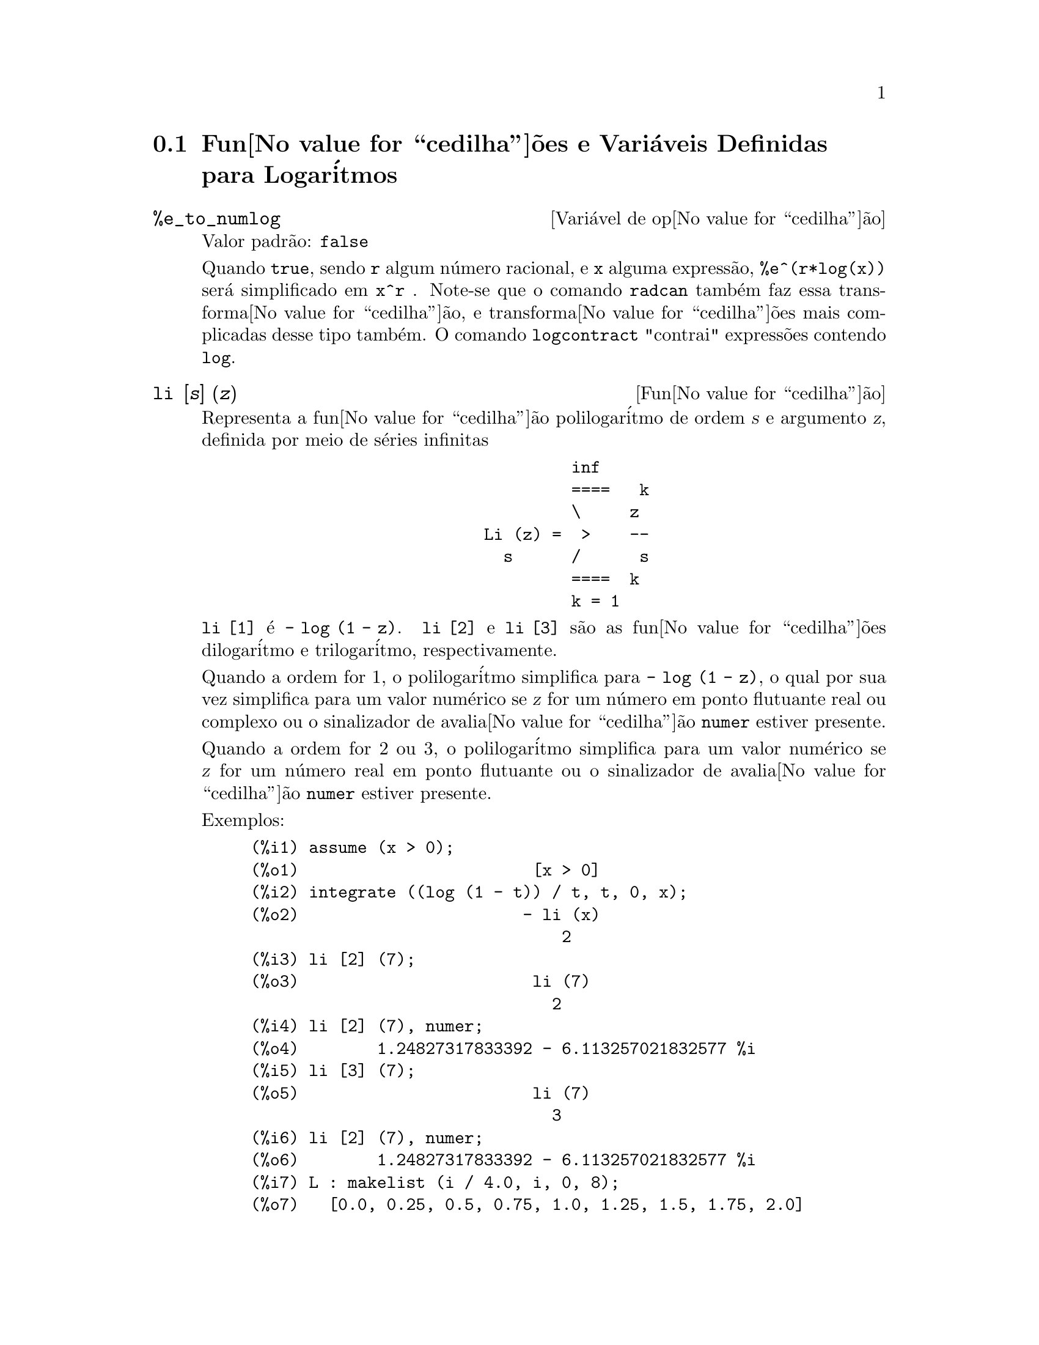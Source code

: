 @c Language: Brazilian Portuguese, Encoding: iso-8859-1
@c /Logarithms.texi/1.17/Sat Jun  2 00:12:55 2007/-ko/
@menu
* Fun@value{cedilha}@~{o}es e Vari@'{a}veis Definidas para Logar@'{i}tmos::
@end menu

@node Fun@value{cedilha}@~{o}es e Vari@'{a}veis Definidas para Logar@'{i}tmos,  , Logar@'{i}tmos, Logar@'{i}tmos
@section Fun@value{cedilha}@~{o}es e Vari@'{a}veis Definidas para Logar@'{i}tmos

@defvr {Vari@'{a}vel de op@value{cedilha}@~{a}o} %e_to_numlog
Valor padr@~{a}o: @code{false}

Quando @code{true}, sendo @code{r} algum n@'{u}mero racional, e
@code{x} alguma express@~{a}o, @code{%e^(r*log(x))} ser@'{a} simplificado em @code{x^r} .
Note-se que o comando @code{radcan} tamb@'{e}m faz essa transforma@value{cedilha}@~{a}o,
e transforma@value{cedilha}@~{o}es mais complicadas desse tipo tamb@'{e}m.
O comando @code{logcontract} "contrai" express@~{o}es contendo @code{log}.

@end defvr

@deffn {Fun@value{cedilha}@~{a}o} li [@var{s}] (@var{z})
Representa a fun@value{cedilha}@~{a}o polilogar@'{i}tmo de ordem @var{s} e argumento @var{z},
definida por meio de s@'{e}ries infinitas

@example
                                 inf
                                 ====   k
                                 \     z
                        Li (z) =  >    --
                          s      /      s
                                 ====  k
                                 k = 1
@end example

@code{li [1]} @'{e} @code{- log (1 - z)}.
@code{li [2]} e @code{li [3]} s@~{a}o as fun@value{cedilha}@~{o}es dilogar@'{i}tmo e trilogar@'{i}tmo, respectivamente.

Quando a ordem for 1, o polilogar@'{i}tmo simplifica para @code{- log (1 - z)},
o qual por sua vez simplifica para um valor num@'{e}rico
se @var{z} for um n@'{u}mero em ponto flutuante real ou complexo ou o sinalizador de avalia@value{cedilha}@~{a}o @code{numer} estiver presente.

Quando a ordem for 2 ou 3,
o polilogar@'{i}tmo simplifica para um valor num@'{e}rico
se @var{z} for um n@'{u}mero real em ponto flutuante
ou o sinalizador de avalia@value{cedilha}@~{a}o @code{numer} estiver presente.

Exemplos:

@c ===beg===
@c assume (x > 0);
@c integrate ((log (1 - t)) / t, t, 0, x);
@c li [2] (7);
@c li [2] (7), numer;
@c li [3] (7);
@c li [2] (7), numer;
@c L : makelist (i / 4.0, i, 0, 8);
@c map (lambda ([x], li [2] (x)), L);
@c map (lambda ([x], li [3] (x)), L);
@c ===end===
@example
(%i1) assume (x > 0);
(%o1)                        [x > 0]
(%i2) integrate ((log (1 - t)) / t, t, 0, x);
(%o2)                       - li (x)
                                2
(%i3) li [2] (7);
(%o3)                        li (7)
                               2
(%i4) li [2] (7), numer;
(%o4)        1.24827317833392 - 6.113257021832577 %i
(%i5) li [3] (7);
(%o5)                        li (7)
                               3
(%i6) li [2] (7), numer;
(%o6)        1.24827317833392 - 6.113257021832577 %i
(%i7) L : makelist (i / 4.0, i, 0, 8);
(%o7)   [0.0, 0.25, 0.5, 0.75, 1.0, 1.25, 1.5, 1.75, 2.0]
(%i8) map (lambda ([x], li [2] (x)), L);
(%o8) [0, .2676526384986274, .5822405249432515, 
.9784693966661848, 1.64493407, 2.190177004178597
 - .7010261407036192 %i, 2.374395264042415
 - 1.273806203464065 %i, 2.448686757245154
 - 1.758084846201883 %i, 2.467401098097648
 - 2.177586087815347 %i]
(%i9) map (lambda ([x], li [3] (x)), L);
(%o9) [0, .2584613953442624, 0.537213192678042, 
.8444258046482203, 1.2020569, 1.642866878950322
 - .07821473130035025 %i, 2.060877505514697
 - .2582419849982037 %i, 2.433418896388322
 - .4919260182322965 %i, 2.762071904015935
 - .7546938285978846 %i]
@end example

@end deffn

@deffn {Fun@value{cedilha}@~{a}o} log (@var{x})
Representa o logar@'{i}tmo natural (base @math{e}) de @var{x}.

Maxima n@~{a}o possui uma fun@value{cedilha}@~{a}o interna para logar@'{i}tmo de base 10 ou de outras bases.
@code{log10(x) := log(x) / log(10)} @'{e} uma defini@value{cedilha}@~{a}o @'{u}til.

Simplifica@value{cedilha}@~{a}o e avalia@value{cedilha}@~{a}o de logar@'{i}tmos s@~{a}o governadas por muitos sinalizadores globais:

@code{logexpand} - faz com que @code{log(a^b)} torne-se @code{b*log(a)}.
Se @code{logexpand} for escolhida para @code{all}, @code{log(a*b)} ir@'{a} tamb@'{e}m simplificar para @code{log(a)+log(b)}.
Se @code{logexpand} for escolhida para @code{super}, ent@~{a}o @code{log(a/b)} ir@'{a} tamb@'{e}m simplificar para @code{log(a)-log(b)} para n@'{u}meros
racionais @code{a/b}, @code{a#1}.  (@code{log(1/b)}, para @code{b} inteiro, sempre simplifica).  Se
@code{logexpand} for escolhida para @code{false}, todas essas simplifica@value{cedilha}@~{o}es ir@~{a}o ser desabilitadas.

@code{logsimp} - se @code{false} ent@~{a}o nenhuma simplifica@value{cedilha}@~{a}o de @code{%e} para um expoente
contendo @code{log}'s @'{e} conclu@'{i}da.

@code{lognumer} - se @code{true} ent@~{a}o argumentos negativos em ponto flutuante para
@code{log} ir@'{a} sempre ser convertido para seu valor absoluto antes que @code{log} seja
tomado.  Se @code{numer} for tamb@'{e}m @code{true}, ent@~{a}o argumentos negativos inteiros para @code{log}
ir@~{a}o tamb@'{e}m ser convertidos para seu valor absoluto.

@code{lognegint} - se @code{true} implementa a regra @code{log(-n)} ->
@code{log(n)+%i*%pi} para @code{n} um inteiro positivo.

@code{%e_to_numlog} - quando @code{true}, @code{r} sendo algum n@'{u}mero racional, e
@code{x} alguma express@~{a}o, @code{%e^(r*log(x))} ser@'{a} simplificado em
@code{x^r} .  Note-se que o comando @code{radcan} tamb@'{e}m
faz essa transforma@value{cedilha}@~{a}o, e transforma@value{cedilha}@~{o}es mais complicadas desse tipo tamb@'{e}m.
O comando @code{logcontract} "contrai" express@~{o}es contendo @code{log}.

@end deffn

@defvr {Vari@'{a}vel de op@value{cedilha}@~{a}o} logabs
Valor padr@~{a}o: @code{false}

Quando fazendo integra@value{cedilha}@~{a}o indefinida onde
logs s@~{a}o gerados, e.g. @code{integrate(1/x,x)}, a resposta @'{e} dada em
termos de @code{log(abs(...))} se @code{logabs} for @code{true}, mas em termos de @code{log(...)} se
@code{logabs} for @code{false}.  Para integra@value{cedilha}@~{a}o definida, a escolha @code{logabs:true} @'{e}
usada, porque aqui "avalia@value{cedilha}@~{a}o" de integral indefinida nos
extremos @'{e} muitas vezes necess@'{a}ria.

@end defvr

@c NEEDS EXAMPLES
@defvr {Vari@'{a}vel de op@value{cedilha}@~{a}o} logarc
@defvrx {Fun@value{cedilha}@~{a}o} logarc (@var{expr})

Quando a vari@'{a}vel global @code{logarc} for @code{true},
fun@value{cedilha}@~{o}es circulares inversas e fun@value{cedilha}@~{o}es hiperb@'{o}licas ser@~{a}o convertidas
em fun@value{cedilha}@~{o}es logar@'{i}timicas equivalentes.
O valor padr@~{a}o de @code{logarc} @'{e} @code{false}.

A fun@value{cedilha}@~{a}o @code{logarc(@var{expr})} realiza aquela substitu@'{i}@value{cedilha}@~{a}o para
uma express@~{a}o @var{expr}
sem modificar o valor da vari@'{a}vel global @code{logarc}.

@end defvr

@defvr {Vari@'{a}vel de op@value{cedilha}@~{a}o} logconcoeffp
Valor padr@~{a}o: @code{false}

Controla quais coeficientes s@~{a}o
contra@'{i}dos quando usando @code{logcontract}.  Pode ser escolhida para o nome de uma
fun@value{cedilha}@~{a}o predicado de um argumento.  E.g. se voc@^{e} gosta de gerar
ra@'{i}zes quadradas, voc@^{e} pode fazer @code{logconcoeffp:'logconfun$
logconfun(m):=featurep(m,integer) ou ratnump(m)$} .  Ent@~{a}o
@code{logcontract(1/2*log(x));} ir@'{a} fornecer @code{log(sqrt(x))}.

@end defvr

@deffn {Fun@value{cedilha}@~{a}o} logcontract (@var{expr})
Recursivamente examina a express@~{a}o @var{expr}, transformando
subexpress@~{o}es da forma @code{a1*log(b1) + a2*log(b2) + c} em
@code{log(ratsimp(b1^a1 * b2^a2)) + c}

@c ===beg===
@c 2*(a*log(x) + 2*a*log(y))$
@c logcontract(%);
@c ===end===
@example
(%i1) 2*(a*log(x) + 2*a*log(y))$
(%i2) logcontract(%);
                                 2  4
(%o2)                     a log(x  y )

@end example

Se voc@^{e} faz @code{declare(n,integer);} ent@~{a}o @code{logcontract(2*a*n*log(x));} fornece
@code{a*log(x^(2*n))}.  Os coeficientes que "contraem" dessa maneira s@~{a}o
aqueles tais que 2 e @code{n} que satisfazem
@code{featurep(coeff,integer)}.  O usu@'{a}rio pode controlar quais coeficientes s@~{a}o
contra@'{i}dos escolhendo a op@value{cedilha}@~{a}o @code{logconcoeffp} para o nome de uma
fun@value{cedilha}@~{a}o predicado de um argumento.  E.g. se voc@^{e} gosta de gerara
ra@'{i}zes quadradas, voc@^{e} pode fazer @code{logconcoeffp:'logconfun$
logconfun(m):=featurep(m,integer) ou ratnump(m)$} .  Ent@~{a}o
@code{logcontract(1/2*log(x));} ir@'{a} fornecer @code{log(sqrt(x))}.

@end deffn

@defvr {Vari@'{a}vel de op@value{cedilha}@~{a}o} logexpand
Valor padr@~{a}o: @code{true}

Faz com que @code{log(a^b)} torne-se @code{b*log(a)}.  Se
for escolhida para @code{all}, @code{log(a*b)} ir@'{a} tamb@'{e}m simplificar para @code{log(a)+log(b)}.  Se
for escolhida para @code{super}, ent@~{a}o @code{log(a/b)} ir@'{a} tamb@'{e}m simplificar para @code{log(a)-log(b)} para
n@'{u}meros racionais @code{a/b}, @code{a#1}.  (@code{log(1/b)}, para @code{b} inteiro, sempre
simplifica).  Se for escolhida para @code{false}, todas essas simplifica@value{cedilha}@~{o}es ir@~{a}o
ser desabilitadas.

@end defvr

@defvr {Vari@'{a}vel de op@value{cedilha}@~{a}o} lognegint
Valor padr@~{a}o: @code{false}

Se @code{true} implementa a regra
@code{log(-n)} -> @code{log(n)+%i*%pi} para @code{n} um inteiro positivo.

@end defvr

@defvr {Vari@'{a}vel de op@value{cedilha}@~{a}o} lognumer
Valor padr@~{a}o: @code{false}

Se @code{true} ent@~{a}o argumentos negativos em ponto
flutuante para @code{log} ir@~{a}o sempre ser convertidos para seus valores absolutos
antes que o @code{log} seja tomado.  Se @code{numer} for tamb@'{e}m @code{true}, ent@~{a}o argumentos inteiros
negativos para @code{log} ir@~{a}o tamb@'{e}m ser convertidos para seus valores absolutos.

@end defvr

@defvr {Vari@'{a}vel de op@value{cedilha}@~{a}o} logsimp
Valor padr@~{a}o: @code{true}

Se @code{false} ent@~{a}o nenhuma simplifica@value{cedilha}@~{a}o de @code{%e} para um
expoente contendo @code{log}'s @'{e} conclu@'{i}da.

@end defvr

@deffn {Fun@value{cedilha}@~{a}o} plog (@var{x})
Representa o principal ramo logar@'{i}tmos naturais avaliados para
complexos com @code{-%pi} < @code{carg(@var{x})} <= @code{+%pi} .

@end deffn

